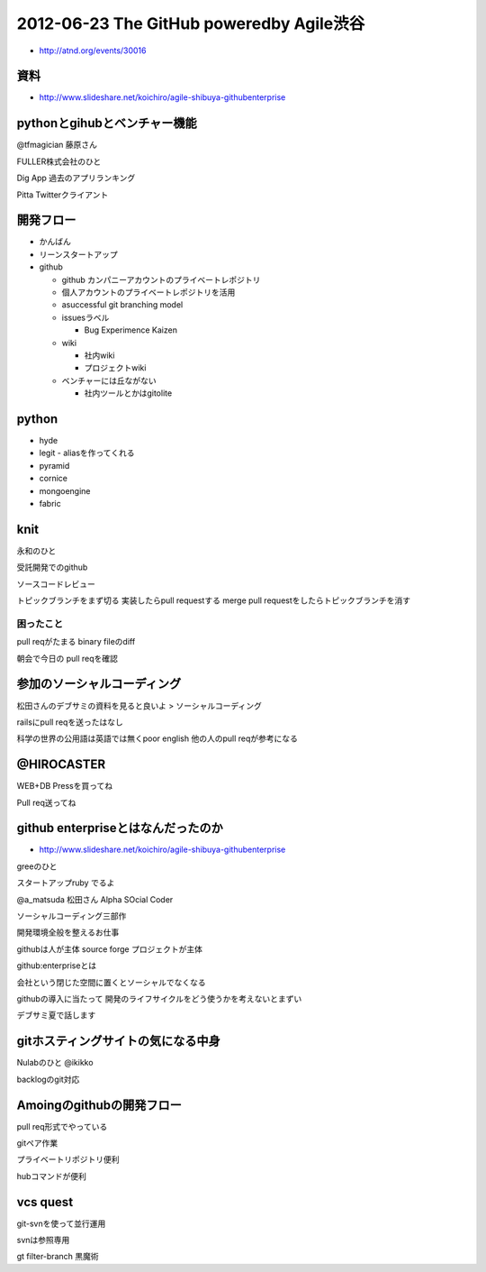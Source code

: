 =========================================
2012-06-23 The GitHub poweredby Agile渋谷
=========================================

* http://atnd.org/events/30016

資料
================================

* http://www.slideshare.net/koichiro/agile-shibuya-githubenterprise

pythonとgihubとベンチャー機能
================================

@tfmagician
藤原さん

FULLER株式会社のひと

Dig App
過去のアプリランキング

Pitta
Twitterクライアント

開発フロー
===============

* かんばん

* リーンスタートアップ

* github

  * github カンパニーアカウントのプライベートレポジトリ
  * 個人アカウントのプライベートレポジトリを活用

  * asuccessful git branching model

  * issuesラベル

    * Bug Experimence Kaizen

  * wiki

    * 社内wiki
    * プロジェクトwiki

  * ベンチャーには丘ながない

    * 社内ツールとかはgitolite


python
==============

* hyde
* legit - aliasを作ってくれる
* pyramid
* cornice
* mongoengine
* fabric





knit
====================

永和のひと

受託開発でのgithub


ソースコードレビュー


トピックブランチをまず切る
実装したらpull requestする
merge pull requestをしたらトピックブランチを消す


困ったこと
--------------

pull reqがたまる
binary fileのdiff


朝会で今日の pull reqを確認

参加のソーシャルコーディング
=============================


松田さんのデブサミの資料を見ると良いよ > ソーシャルコーディング

railsにpull reqを送ったはなし

科学の世界の公用語は英語では無くpoor english
他の人のpull reqが参考になる

@HIROCASTER
====================

WEB+DB Pressを買ってね

Pull req送ってね

github enterpriseとはなんだったのか
========================================

* http://www.slideshare.net/koichiro/agile-shibuya-githubenterprise

greeのひと

スタートアップruby でるよ

@a_matsuda 松田さん
Alpha SOcial Coder


ソーシャルコーディング三部作

開発環境全般を整えるお仕事


githubは人が主体
source forge プロジェクトが主体

github:enterpriseとは

会社という閉じた空間に置くとソーシャルでなくなる

githubの導入に当たって
開発のライフサイクルをどう使うかを考えないとまずい

デブサミ夏で話します


gitホスティングサイトの気になる中身
======================================

Nulabのひと
@ikikko

backlogのgit対応


Amoingのgithubの開発フロー
======================================

pull req形式でやっている

gitペア作業

プライベートリポジトリ便利

hubコマンドが便利


vcs quest
======================================

git-svnを使って並行運用

svnは参照専用

gt filter-branch 黒魔術

